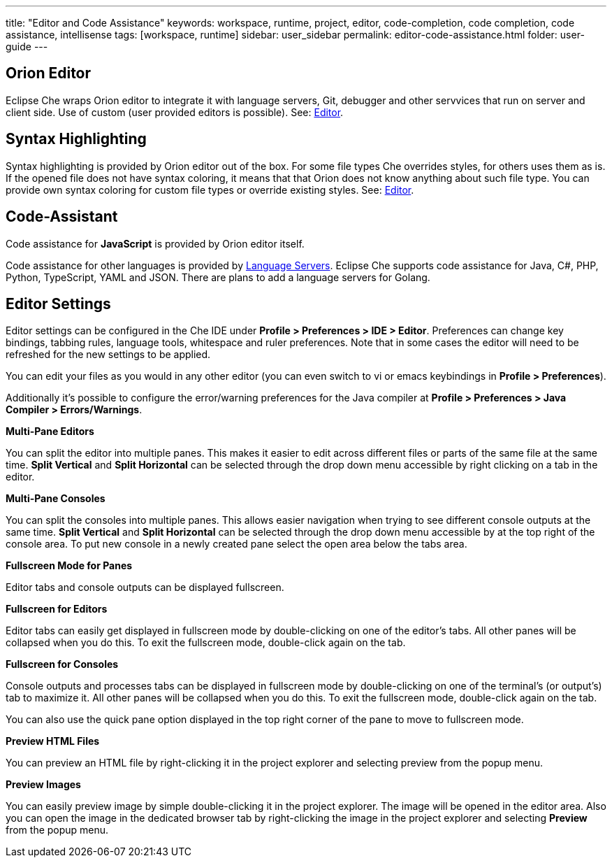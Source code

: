 ---
title: "Editor and Code Assistance"
keywords: workspace, runtime, project, editor, code-completion, code completion, code assistance, intellisense
tags: [workspace, runtime]
sidebar: user_sidebar
permalink: editor-code-assistance.html
folder: user-guide
---


[id="orion-editor"]
== Orion Editor

Eclipse Che wraps Orion editor to integrate it with language servers, Git, debugger and other servvices that run on server and client side. Use of custom (user provided editors is possible). See: link:editor.html[Editor].

[id="syntax-highlighting"]
== Syntax Highlighting

Syntax highlighting is provided by Orion editor out of the box. For some file types Che overrides styles, for others uses them as is. If the opened file does not have syntax coloring, it means that that Orion does not know anything about such file type. You can provide own syntax coloring for custom file types or override existing styles. See: link:editor.html[Editor].

[id="code-assistant"]
== Code-Assistant

Code assistance for *JavaScript* is provided by Orion editor itself.

Code assistance for other languages is provided by link:language-servers.html[Language Servers]. Eclipse Che supports code assistance for Java, C#, PHP, Python, TypeScript, YAML and JSON. There are plans to add a language servers for Golang.

[id="editor-settings"]
== Editor Settings

Editor settings can be configured in the Che IDE under *Profile > Preferences > IDE > Editor*. Preferences can change key bindings, tabbing rules, language tools, whitespace and ruler preferences. Note that in some cases the editor will need to be refreshed for the new settings to be applied.

You can edit your files as you would in any other editor (you can even switch to vi or emacs keybindings in *Profile > Preferences*).

Additionally it’s possible to configure the error/warning preferences for the Java compiler at *Profile > Preferences > Java Compiler > Errors/Warnings*.

*Multi-Pane Editors*

You can split the editor into multiple panes. This makes it easier to edit across different files or parts of the same file at the same time. *Split Vertical* and *Split Horizontal* can be selected through the drop down menu accessible by right clicking on a tab in the editor.

*Multi-Pane Consoles*

You can split the consoles into multiple panes. This allows easier navigation when trying to see different console outputs at the same time. *Split Vertical* and *Split Horizontal* can be selected through the drop down menu accessible by at the top right of the console area. To put new console in a newly created pane select the open area below the tabs area.

*Fullscreen Mode for Panes*

Editor tabs and console outputs can be displayed fullscreen.

*Fullscreen for Editors*

Editor tabs can easily get displayed in fullscreen mode by double-clicking on one of the editor’s tabs. All other panes will be collapsed when you do this. To exit the fullscreen mode, double-click again on the tab.

*Fullscreen for Consoles*

Console outputs and processes tabs can be displayed in fullscreen mode by double-clicking on one of the terminal’s (or output’s) tab to maximize it. All other panes will be collapsed when you do this. To exit the fullscreen mode, double-click again on the tab.

You can also use the quick pane option displayed in the top right corner of the pane to move to fullscreen mode.

*Preview HTML Files*

You can preview an HTML file by right-clicking it in the project explorer and selecting preview from the popup menu.

*Preview Images*

You can easily preview image by simple double-clicking it in the project explorer. The image will be opened in the editor area. Also you can open the image in the dedicated browser tab by right-clicking the image in the project explorer and selecting *Preview* from the popup menu.
